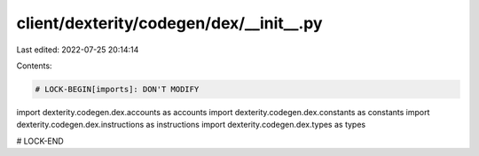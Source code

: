 client/dexterity/codegen/dex/__init__.py
========================================

Last edited: 2022-07-25 20:14:14

Contents:

.. code-block:: py

    # LOCK-BEGIN[imports]: DON'T MODIFY
import dexterity.codegen.dex.accounts as accounts
import dexterity.codegen.dex.constants as constants
import dexterity.codegen.dex.instructions as instructions
import dexterity.codegen.dex.types as types

# LOCK-END


